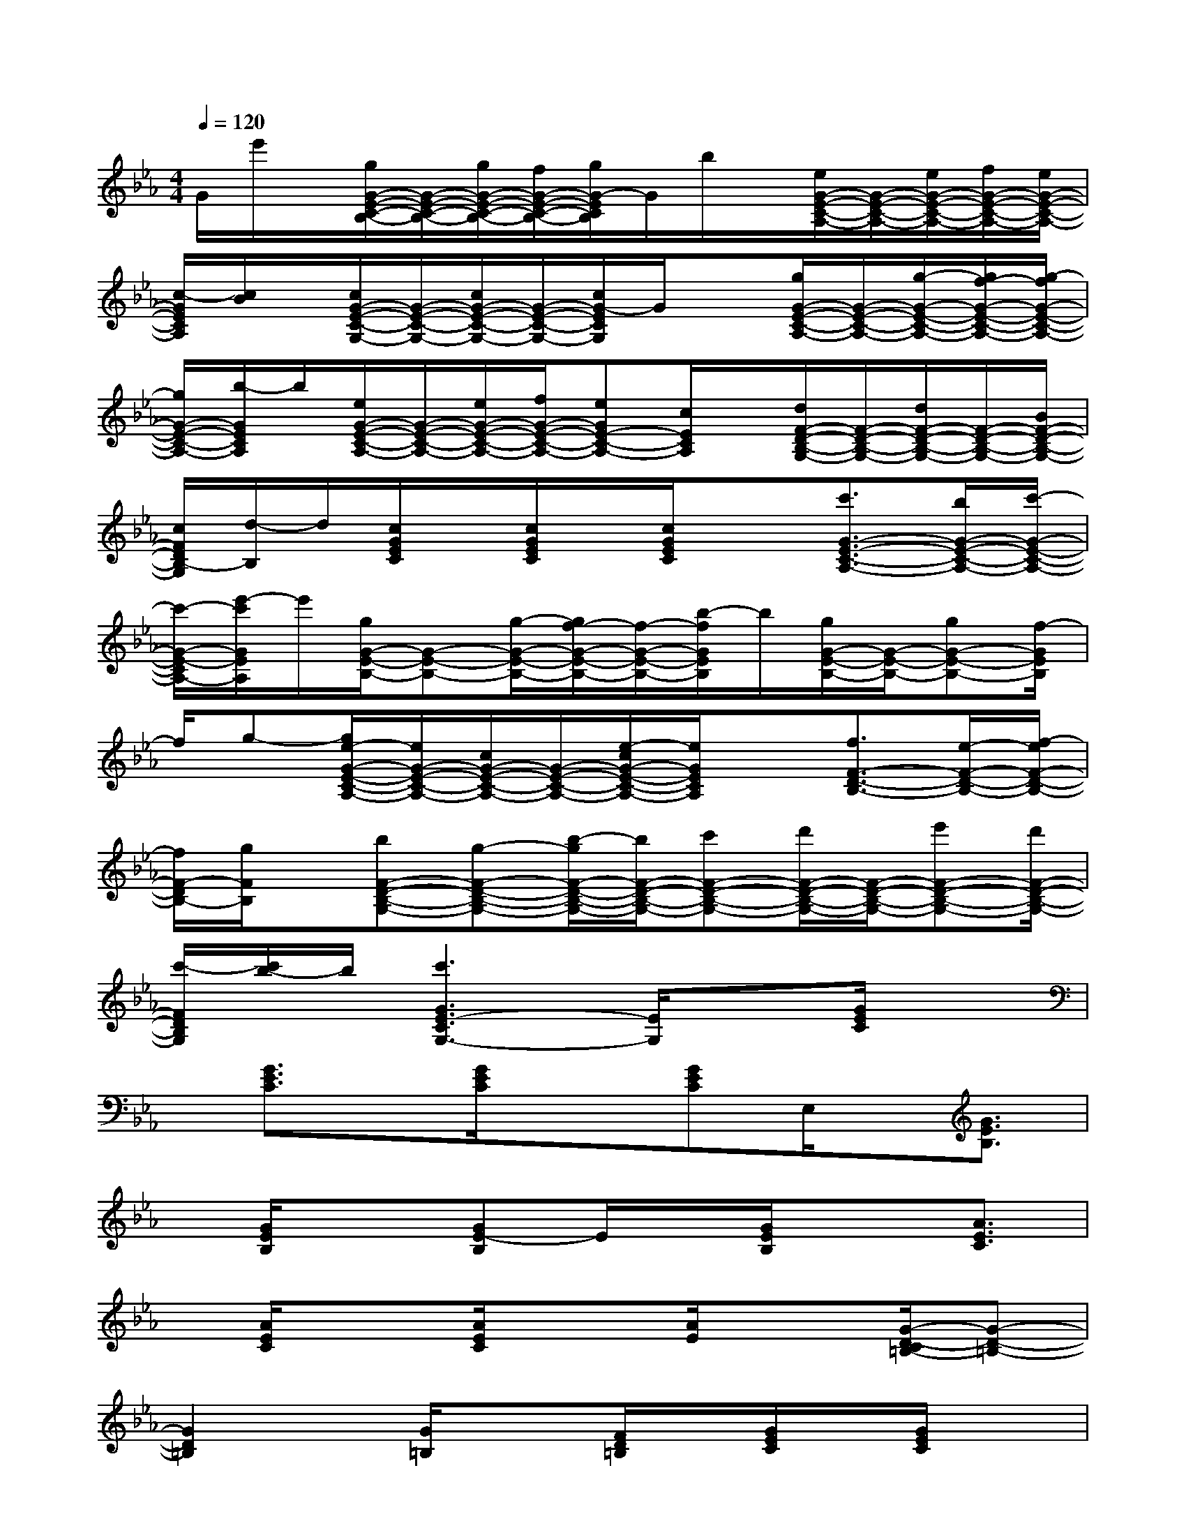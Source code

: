 X:1
T:
M:4/4
L:1/8
Q:1/4=120
K:Eb%3flats
V:1
G/2e'/2x/2[g/2G/2-E/2-C/2-B,/2-][G/2-E/2-C/2-B,/2-][g/2G/2-E/2-C/2-B,/2-][f/2G/2-E/2-C/2-B,/2-][g/2G/2-E/2C/2B,/2]G/2b/2x/2[e/2G/2-E/2-C/2-A,/2-][G/2-E/2-C/2-A,/2-][e/2G/2-E/2-C/2-A,/2-][f/2G/2-E/2-C/2-A,/2-][e/2G/2-E/2-C/2-A,/2-]|
[c/2-G/2E/2C/2A,/2][c/2B/2]x/2[c/2G/2-E/2-C/2-G,/2-][G/2-E/2-C/2-G,/2-][c/2G/2-E/2-C/2-G,/2-][G/2-E/2-C/2-G,/2-][c/2G/2-E/2C/2G,/2]G/2x[g/2G/2-E/2-C/2-A,/2-][G/2-E/2-C/2-A,/2-][g/2-G/2-E/2-C/2-A,/2-][g/2f/2-G/2-E/2-C/2-A,/2-][g/2-f/2G/2-E/2-C/2-A,/2-]|
[g/2G/2-E/2-C/2-A,/2-][b/2-G/2E/2C/2A,/2]b/2[e/2G/2-E/2-C/2-A,/2-][G/2-E/2-C/2-A,/2-][e/2G/2-E/2-C/2-A,/2-][f/2G/2-E/2-C/2-A,/2-][eGE-C-A,-][c/2E/2C/2A,/2]x/2[d/2F/2-D/2-B,/2-G,/2-][F/2-D/2-B,/2-G,/2-][d/2F/2-D/2-B,/2-G,/2-][F/2-D/2-B,/2-G,/2-][B/2F/2-D/2-B,/2-G,/2-]|
[c/2F/2D/2B,/2-G,/2][d/2-B,/2]d/2[c/2G/2E/2C/2]x/2[c/2G/2E/2C/2]x/2[c/2G/2E/2C/2]x3/2[c'3/2G3/2-E3/2-C3/2-A,3/2-][b/2G/2-E/2-C/2-A,/2-][c'/2-G/2-E/2-C/2-A,/2-]|
[c'/2-G/2-E/2-C/2A,/2-][e'/2-c'/2G/2E/2A,/2]e'/2[g/2G/2-E/2-B,/2-][G-E-B,-][g/2-G/2-E/2-B,/2-][g/2f/2-G/2-E/2-B,/2-][f/2-G/2-E/2-B,/2-][b/2-f/2G/2E/2B,/2]b/2[g/2G/2-E/2-B,/2-][G/2-E/2-B,/2-][gG-E-B,-][f/2-G/2E/2B,/2]|
f/2g-[g/2e/2-G/2-E/2-C/2-A,/2-][e/2G/2-E/2-C/2-A,/2-][c/2G/2-E/2-C/2-A,/2-][G/2-E/2-C/2-A,/2-][e/2-c/2G/2-E/2-C/2-A,/2-][e/2G/2E/2C/2A,/2]x[f3/2F3/2-D3/2-B,3/2-][e/2-F/2-D/2-B,/2-][f/2-e/2F/2-D/2-B,/2-]|
[f/2F/2-D/2B,/2-][g/2F/2B,/2]x/2[bF-D-B,-G,-][g-F-D-B,-G,-][b/2-g/2F/2-D/2-B,/2-G,/2-][b/2F/2-D/2-B,/2-G,/2-][c'F-D-B,-G,-][d'/2F/2-D/2-B,/2-G,/2-][F/2-D/2-B,/2-G,/2-][e'F-D-B,-G,-][d'/2F/2-D/2-B,/2-G,/2-]|
[c'/2-F/2D/2B,/2G,/2][c'/2b/2-]b/2[c'3G3E3-C3G,3-][E/2G,/2]x3/2[G/2E/2C/2]x|
x/2[G3/2E3/2C3/2]x/2[G/2E/2C/2]x3/2[GEC]E,/2x/2[G3/2E3/2B,3/2]|
x/2[G/2E/2B,/2]x3/2[GE-B,]E/2x/2[G/2E/2B,/2]x3/2[A3/2E3/2C3/2]|
x/2[A/2E/2C/2]x3/2[A/2E/2C/2]x3/2[A/2E/2]x3/2[G/2-D/2-C/2=B,/2-][G-D-=B,-]|
[G2D2=B,2]x/2[G/2=B,/2]x3/2[F/2D/2=B,/2]x/2[G/2E/2C/2]x/2[G/2E/2C/2]x|
x/2[GEC]x[G/2E/2C/2]x3/2[G/2E/2C/2]x/2[F3/2C3/2-A,3/2-][C/2A,/2][F/2C/2A,/2]|
x/2[G3/2E3/2_B,3/2]x3/2[GE-B,-][E/2B,/2]x3/2[D/2=B,/2G,/2]x/2[D/2=B,/2]|
x/2[G/2D/2=B,/2G,/2]x/2[G/2D/2=B,/2G,/2]x3x/2[G/2D/2=B,/2]x/2[G/2D/2=B,/2]x|
x/2[G/2D/2=B,/2]x4x/2[A3/2E3/2-C3/2-F,3/2-][E/2C/2-F,/2-][C/2F,/2]